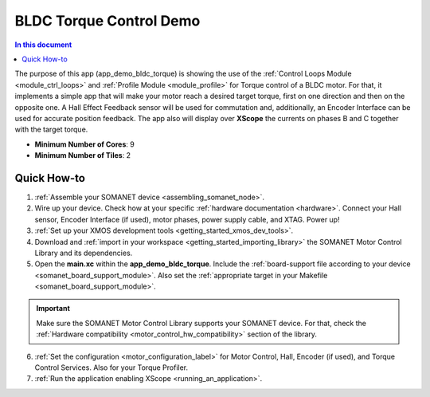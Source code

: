 .. _bldc_torque_control_demo:

================================
BLDC Torque Control Demo
================================


.. contents:: In this document
    :backlinks: none
    :depth: 3

The purpose of this app (app_demo_bldc_torque) is showing the use of the :ref:`Control Loops Module <module_ctrl_loops>` and :ref:`Profile Module <module_profile>` for Torque control of a BLDC motor. For that, it implements a simple app that will make your motor reach a desired target torque, first on one direction and then on the opposite one. A Hall Effect Feedback sensor will be used for commutation and, additionally, an Encoder Interface can be used for accurate position feedback. The app also will display over **XScope** the currents on phases B and C together with the target torque.

* **Minimum Number of Cores**: 9
* **Minimum Number of Tiles**: 2

.. cssclass:: github

  `See Application on Public Repository <https://github.com/synapticon/sc_sncn_motorcontrol/tree/master/examples/app_demo_bldc_torque/>`_

Quick How-to
============
1. :ref:`Assemble your SOMANET device <assembling_somanet_node>`.
2. Wire up your device. Check how at your specific :ref:`hardware documentation <hardware>`. Connect your Hall sensor, Encoder Interface (if used), motor phases, power supply cable, and XTAG. Power up!
3. :ref:`Set up your XMOS development tools <getting_started_xmos_dev_tools>`. 
4. Download and :ref:`import in your workspace <getting_started_importing_library>` the SOMANET Motor Control Library and its dependencies.
5. Open the **main.xc** within  the **app_demo_bldc_torque**. Include the :ref:`board-support file according to your device <somanet_board_support_module>`. Also set the :ref:`appropriate target in your Makefile <somanet_board_support_module>`.

.. important:: Make sure the SOMANET Motor Control Library supports your SOMANET device. For that, check the :ref:`Hardware compatibility <motor_control_hw_compatibility>` section of the library.

6. :ref:`Set the configuration <motor_configuration_label>` for Motor Control, Hall, Encoder (if used), and Torque Control Services. Also for your Torque Profiler.
7. :ref:`Run the application enabling XScope <running_an_application>`.

.. seealso:: Did everything go well? If you need further support please check out our `forum <http://forum.synapticon.com/>`_.

